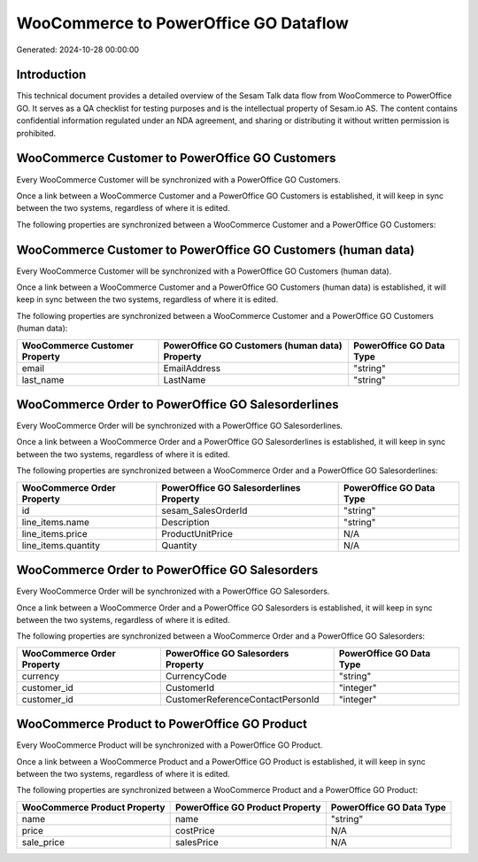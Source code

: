 ======================================
WooCommerce to PowerOffice GO Dataflow
======================================

Generated: 2024-10-28 00:00:00

Introduction
------------

This technical document provides a detailed overview of the Sesam Talk data flow from WooCommerce to PowerOffice GO. It serves as a QA checklist for testing purposes and is the intellectual property of Sesam.io AS. The content contains confidential information regulated under an NDA agreement, and sharing or distributing it without written permission is prohibited.

WooCommerce Customer to PowerOffice GO Customers
------------------------------------------------
Every WooCommerce Customer will be synchronized with a PowerOffice GO Customers.

Once a link between a WooCommerce Customer and a PowerOffice GO Customers is established, it will keep in sync between the two systems, regardless of where it is edited.

The following properties are synchronized between a WooCommerce Customer and a PowerOffice GO Customers:

.. list-table::
   :header-rows: 1

   * - WooCommerce Customer Property
     - PowerOffice GO Customers Property
     - PowerOffice GO Data Type


WooCommerce Customer to PowerOffice GO Customers (human data)
-------------------------------------------------------------
Every WooCommerce Customer will be synchronized with a PowerOffice GO Customers (human data).

Once a link between a WooCommerce Customer and a PowerOffice GO Customers (human data) is established, it will keep in sync between the two systems, regardless of where it is edited.

The following properties are synchronized between a WooCommerce Customer and a PowerOffice GO Customers (human data):

.. list-table::
   :header-rows: 1

   * - WooCommerce Customer Property
     - PowerOffice GO Customers (human data) Property
     - PowerOffice GO Data Type
   * - email
     - EmailAddress
     - "string"
   * - last_name
     - LastName
     - "string"


WooCommerce Order to PowerOffice GO Salesorderlines
---------------------------------------------------
Every WooCommerce Order will be synchronized with a PowerOffice GO Salesorderlines.

Once a link between a WooCommerce Order and a PowerOffice GO Salesorderlines is established, it will keep in sync between the two systems, regardless of where it is edited.

The following properties are synchronized between a WooCommerce Order and a PowerOffice GO Salesorderlines:

.. list-table::
   :header-rows: 1

   * - WooCommerce Order Property
     - PowerOffice GO Salesorderlines Property
     - PowerOffice GO Data Type
   * - id
     - sesam_SalesOrderId
     - "string"
   * - line_items.name
     - Description
     - "string"
   * - line_items.price
     - ProductUnitPrice
     - N/A
   * - line_items.quantity
     - Quantity
     - N/A


WooCommerce Order to PowerOffice GO Salesorders
-----------------------------------------------
Every WooCommerce Order will be synchronized with a PowerOffice GO Salesorders.

Once a link between a WooCommerce Order and a PowerOffice GO Salesorders is established, it will keep in sync between the two systems, regardless of where it is edited.

The following properties are synchronized between a WooCommerce Order and a PowerOffice GO Salesorders:

.. list-table::
   :header-rows: 1

   * - WooCommerce Order Property
     - PowerOffice GO Salesorders Property
     - PowerOffice GO Data Type
   * - currency
     - CurrencyCode
     - "string"
   * - customer_id
     - CustomerId
     - "integer"
   * - customer_id
     - CustomerReferenceContactPersonId
     - "integer"


WooCommerce Product to PowerOffice GO Product
---------------------------------------------
Every WooCommerce Product will be synchronized with a PowerOffice GO Product.

Once a link between a WooCommerce Product and a PowerOffice GO Product is established, it will keep in sync between the two systems, regardless of where it is edited.

The following properties are synchronized between a WooCommerce Product and a PowerOffice GO Product:

.. list-table::
   :header-rows: 1

   * - WooCommerce Product Property
     - PowerOffice GO Product Property
     - PowerOffice GO Data Type
   * - name
     - name
     - "string"
   * - price
     - costPrice
     - N/A
   * - sale_price
     - salesPrice
     - N/A

